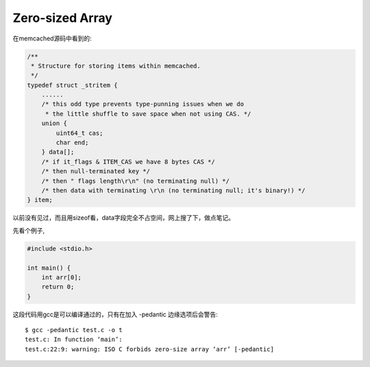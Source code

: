 ====================
Zero-sized Array
====================

在memcached源码中看到的:

.. code-block:: c

  /**
   * Structure for storing items within memcached.
   */
  typedef struct _stritem {
      ......
      /* this odd type prevents type-punning issues when we do
       * the little shuffle to save space when not using CAS. */
      union {
          uint64_t cas;
          char end;
      } data[];
      /* if it_flags & ITEM_CAS we have 8 bytes CAS */
      /* then null-terminated key */
      /* then " flags length\r\n" (no terminating null) */
      /* then data with terminating \r\n (no terminating null; it's binary!) */
  } item;

以前没有见过，而且用sizeof看，data字段完全不占空间，网上搜了下，做点笔记。

先看个例子,

.. code-block:: c

  #include <stdio.h>
  
  int main() {
      int arr[0];
      return 0;
  }

这段代码用gcc是可以编译通过的，只有在加入 -pedantic 边缘选项后会警告::

  $ gcc -pedantic test.c -o t
  test.c: In function ‘main’:
  test.c:22:9: warning: ISO C forbids zero-size array ‘arr’ [-pedantic]
